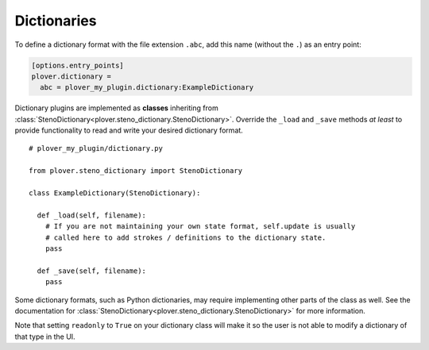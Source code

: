 Dictionaries
============

To define a dictionary format with the file extension ``.abc``, add this name
(without the ``.``) as an entry point:

.. code-block:: ini

    [options.entry_points]
    plover.dictionary =
      abc = plover_my_plugin.dictionary:ExampleDictionary

Dictionary plugins are implemented as **classes** inheriting from
:class:`StenoDictionary<plover.steno_dictionary.StenoDictionary>`. Override the
``_load`` and ``_save`` methods *at least* to provide functionality to read and
write your desired dictionary format.

.. highlight:: python

::

    # plover_my_plugin/dictionary.py

    from plover.steno_dictionary import StenoDictionary

    class ExampleDictionary(StenoDictionary):

      def _load(self, filename):
        # If you are not maintaining your own state format, self.update is usually
        # called here to add strokes / definitions to the dictionary state.
        pass

      def _save(self, filename):
        pass

Some dictionary formats, such as Python dictionaries, may require implementing
other parts of the class as well. See the documentation for
:class:`StenoDictionary<plover.steno_dictionary.StenoDictionary>` for more
information.

Note that setting ``readonly`` to ``True`` on your dictionary class will make
it so the user is not able to modify a dictionary of that type in the UI.

.. TODO:
    - dictionary loading/saving code
    - programmatic dictionary formats
